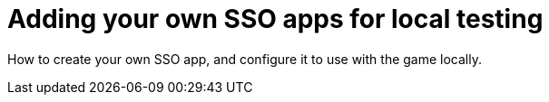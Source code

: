 = Adding your own SSO apps for local testing

:icons: font
:toc:
:toc-placement: manual
:toclevels: 1
:facebookdevpage: https://developers.facebook.com/
:gameonenvfile: https://github.com/gameontext/gameon/blob/master/gameon.env

How to create your own SSO app, and configure it to use with the game locally.

toc::[]

